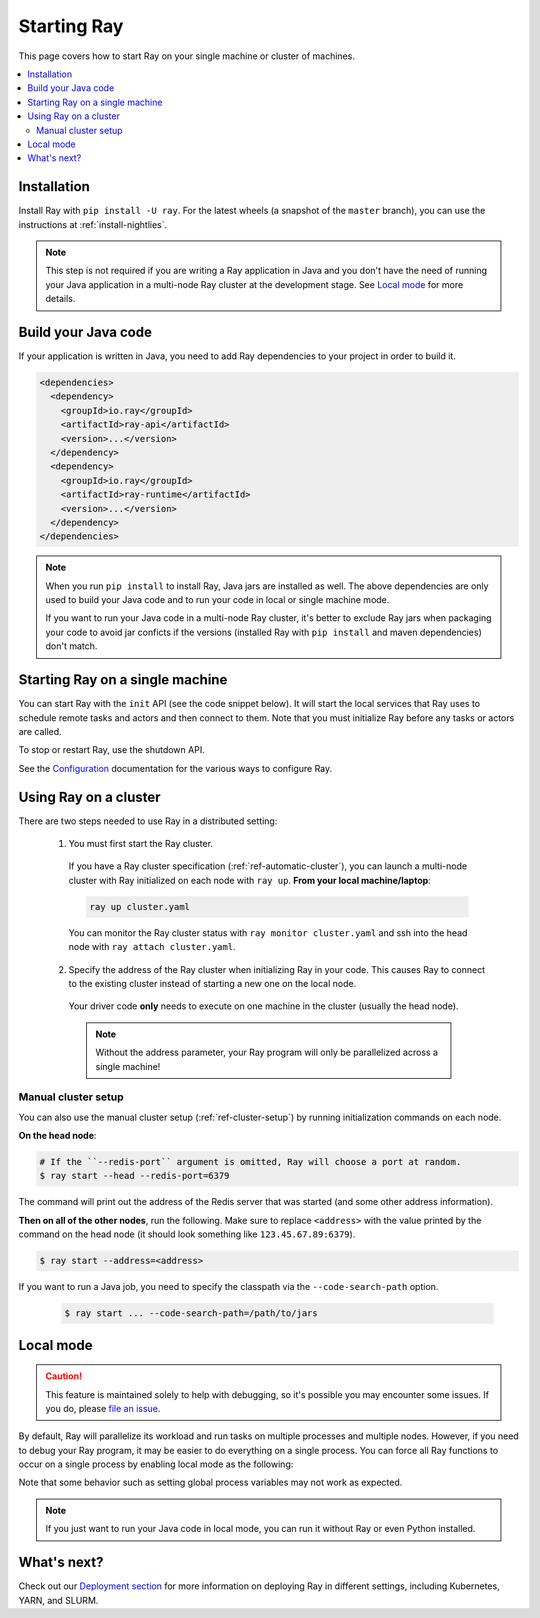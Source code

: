Starting Ray
============

This page covers how to start Ray on your single machine or cluster of machines.

.. contents:: :local:

Installation
------------

Install Ray with ``pip install -U ray``. For the latest wheels (a snapshot of the ``master`` branch), you can use the instructions at :ref:`install-nightlies`.

.. note:: This step is not required if you are writing a Ray application in Java and you don't have the need of running your Java application in a multi-node Ray cluster at the development stage. See `Local mode`_ for more details.

Build your Java code
--------------------

If your application is written in Java, you need to add Ray dependencies to your project in order to build it.

.. code-block:: xml

  <dependencies>
    <dependency>
      <groupId>io.ray</groupId>
      <artifactId>ray-api</artifactId>
      <version>...</version>
    </dependency>
    <dependency>
      <groupId>io.ray</groupId>
      <artifactId>ray-runtime</artifactId>
      <version>...</version>
    </dependency>
  </dependencies>

.. note::

  When you run ``pip install`` to install Ray, Java jars are installed as well. The above dependencies are only used to build your Java code and to run your code in local or single machine mode.

  If you want to run your Java code in a multi-node Ray cluster, it's better to exclude Ray jars when packaging your code to avoid jar conficts if the versions (installed Ray with ``pip install`` and maven dependencies) don't match.

Starting Ray on a single machine
--------------------------------

You can start Ray with the ``init`` API (see the code snippet below). It will start the local services that Ray uses to schedule remote tasks and actors and then connect to them. Note that you must initialize Ray before any tasks or actors are called.

.. tabs::
  .. code-tab:: python

    import ray
    # Other Ray APIs will not work until `ray.init()` is called.
    ray.init()

  .. code-tab:: java

    import io.ray.api.Ray;

    public class MyRayApp {

      public static void main(String[] args) {
        // Other Ray APIs will not work until `Ray.init()` is called.
        Ray.init();
        ...
      }
    }

To stop or restart Ray, use the shutdown API.

.. tabs::
  .. code-tab:: python

    import ray
    ray.init()
    ... # ray program
    ray.shutdown()

  .. code-tab:: java

    import io.ray.api.Ray;

    public class MyRayApp {

      public static void main(String[] args) {
        Ray.init();
        ... // ray program
        Ray.shutdown();
      }
    }

.. tabs::
  .. group-tab:: Python

    To check if Ray is initialized, you can call ``ray.is_initialized()``:

    .. code-block:: python

      import ray
      ray.init()
      assert ray.is_initialized() == True

      ray.shutdown()
      assert ray.is_initialized() == False

  .. group-tab:: Java

    To check if Ray is initialized, you can call ``Ray.isInitialized()``:

    .. code-block:: java

      import io.ray.api.Ray;

      public class MyRayApp {

        public static void main(String[] args) {
          Ray.init();
          Assert.assertTrue(Ray.isInitialized());
          Ray.shutdown();
          Assert.assertFalse(Ray.isInitialized());
        }
      }

See the `Configuration <configure.html>`__ documentation for the various ways to configure Ray.

.. _using-ray-on-a-cluster:

Using Ray on a cluster
----------------------

There are two steps needed to use Ray in a distributed setting:

    1. You must first start the Ray cluster.

      If you have a Ray cluster specification (:ref:`ref-automatic-cluster`), you can launch a multi-node cluster with Ray initialized on each node with ``ray up``. **From your local machine/laptop**:

      .. code-block:: bash

          ray up cluster.yaml

      You can monitor the Ray cluster status with ``ray monitor cluster.yaml`` and ssh into the head node with ``ray attach cluster.yaml``.

    2. Specify the address of the Ray cluster when initializing Ray in your code. This causes Ray to connect to the existing cluster instead of starting a new one on the local node.

      .. tabs::
        .. group-tab:: Python

          You need to add the ``address`` parameter to ``ray.init`` (like ``ray.init(address=...)``). To connect your program to the Ray cluster, add the following to your Python script:

          .. code-block:: python

              ray.init(address="auto")

        .. group-tab:: Java

          You need to add the ``ray.redis.address`` parameter to your command line (like ``-Dray.redis.address=...``).

          You need to add the ``ray.job.code-search-path`` parameter as well. It's used to specify classpath for workers in the cluster. Your jar files must be distributed to all the nodes of the Ray cluster before running your code. You also need to make sure the paths of jar files are the same among nodes. Let's say your jar files are located in ``/path/to/jars/``, all files under this path will be loaded by worker processes.

          To connect your program to the Ray cluster, run it like this:

              .. code-block:: bash

                  java -classpath /path/to/jars/ \
                    -Dray.job.code-search-path=/path/to/jars/ \
                    -Dray.redis.address=<address> \
                    <classname> <args>

          .. note:: Specifying ``auto`` as the Redis address hasn't been implemented in Java yet. You need to provide the actual Redis address. You can find the address of the Redis server from the output of the ``ray up`` command.

      Your driver code **only** needs to execute on one machine in the cluster (usually the head node).

      .. note:: Without the address parameter, your Ray program will only be parallelized across a single machine!

Manual cluster setup
~~~~~~~~~~~~~~~~~~~~

You can also use the manual cluster setup (:ref:`ref-cluster-setup`) by running initialization commands on each node.

**On the head node**:

.. code-block:: bash

    # If the ``--redis-port`` argument is omitted, Ray will choose a port at random.
    $ ray start --head --redis-port=6379

The command will print out the address of the Redis server that was started (and some other address information).

**Then on all of the other nodes**, run the following. Make sure to replace ``<address>`` with the value printed by the command on the head node (it should look something like ``123.45.67.89:6379``).

.. code-block:: bash

    $ ray start --address=<address>

If you want to run a Java job, you need to specify the classpath via the ``--code-search-path`` option.

  .. code-block:: bash

    $ ray start ... --code-search-path=/path/to/jars

Local mode
----------

.. caution:: This feature is maintained solely to help with debugging, so it's possible you may encounter some issues. If you do, please `file an issue <https://github.com/ray-project/ray/issues>`_.

By default, Ray will parallelize its workload and run tasks on multiple processes and multiple nodes. However, if you need to debug your Ray program, it may be easier to do everything on a single process. You can force all Ray functions to occur on a single process by enabling local mode as the following:

.. tabs::

  .. code-tab:: python

    ray.init(local_mode=True)

  .. group-tab:: Java

    .. code-block:: bash

      java -classpath <classpath> \
        -Dray.local-mode=true \
        <classname> <args>

Note that some behavior such as setting global process variables may not work as expected.

.. note:: If you just want to run your Java code in local mode, you can run it without Ray or even Python installed.

What's next?
------------

Check out our `Deployment section <cluster-index.html>`_ for more information on deploying Ray in different settings, including Kubernetes, YARN, and SLURM.
